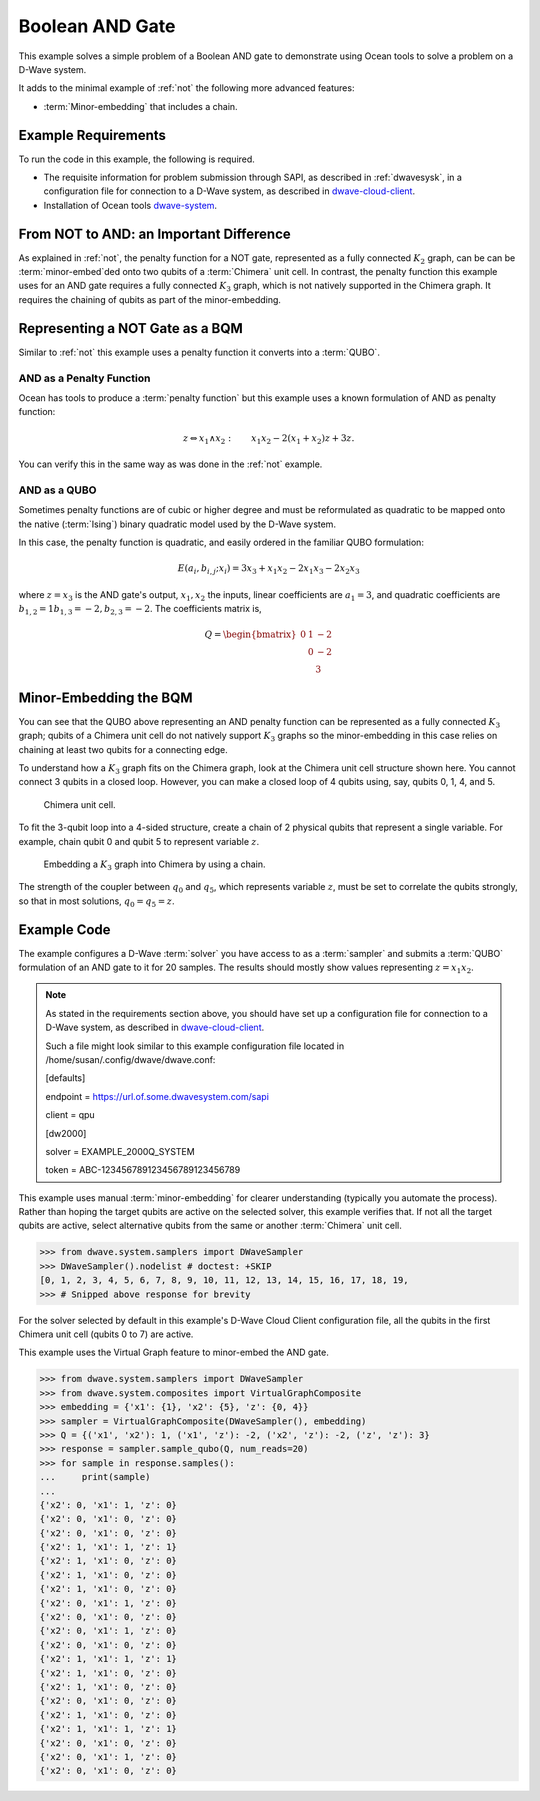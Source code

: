 .. _and:

================
Boolean AND Gate
================

This example solves a simple problem of a Boolean AND gate to demonstrate using Ocean tools
to solve a problem on a D-Wave system.

It adds to the minimal example of :ref:`not` the following more advanced features:

* :term:`Minor-embedding` that includes a chain.

Example Requirements
====================

To run the code in this example, the following is required.

* The requisite information for problem submission through SAPI, as described in
  :ref:`dwavesysk`\ , in a configuration file for connection to a D-Wave system,
  as described in
  `dwave-cloud-client <http://dwave-cloud-client.readthedocs.io/en/latest/>`_\ .
* Installation of Ocean tools `dwave-system <https://github.com/dwavesystems/dwave-system>`_\ .

From NOT to AND: an Important Difference
========================================

As explained in :ref:`not`, the penalty function for a NOT gate, represented
as a fully connected :math:`K_2` graph, can be can be :term:`minor-embed`\ ded onto two
qubits of a :term:`Chimera` unit cell. In contrast, the penalty function this example uses
for an AND gate requires a fully connected :math:`K_3` graph, which is not natively supported
in the Chimera graph. It requires the chaining of qubits as part of the minor-embedding.

Representing a NOT Gate as a BQM
================================

Similar to :ref:`not` this example uses a penalty function it converts into a :term:`QUBO`.

AND as a Penalty Function
-------------------------

Ocean has tools to produce a :term:`penalty function` but this example uses a known
formulation of AND as penalty function:

.. math::

    z \Leftrightarrow x_1 \wedge x_2: \qquad x_1 x_2 - 2(x_1+x_2)z +3z.

You can verify this in the same way as was done in the :ref:`not` example.

AND as a QUBO
-------------

Sometimes penalty functions are of cubic or higher degree and must be
reformulated as quadratic to be mapped onto the native (:term:`Ising`) binary
quadratic model used by the D-Wave system.

In this case, the penalty function is quadratic, and easily ordered in the familiar
QUBO formulation:

.. math::

    E(a_i, b_{i,j}; x_i) = 3x_3 + x_1x_2 - 2x_1x_3 - 2x_2x_3

where :math:`z=x_3` is the AND gate's output, :math:`x_1, x_2` the inputs, linear
coefficients are :math:`a_1=3`, and quadratic coefficients are :math:`b_{1,2}=1
b_{1,3}=-2, b_{2,3}=-2`.
The coefficients matrix is,

.. math::

     Q = \begin{bmatrix} 0 & 1 & -2\\
                           & 0 & -2\\
                           &   & 3 \end{bmatrix}

Minor-Embedding the BQM
=======================

You can see that the QUBO above representing an AND penalty function can be
represented as a fully connected :math:`K_3` graph; qubits of a Chimera unit cell
do not natively support :math:`K_3` graphs so the minor-embedding in this case
relies on chaining at least two qubits for a connecting edge.

To understand how a :math:`K_3` graph fits on the Chimera graph, look at the
Chimera unit cell structure shown here. You cannot connect 3 qubits in a
closed loop. However, you can make a closed loop of 4 qubits using,
say, qubits 0, 1, 4, and 5.

.. figure:: ../_static/unit-cell.png
  :name: unit-cell
  :scale: 20 %
  :alt: Unit cell

  Chimera unit cell.

To fit the 3-qubit loop into a 4-sided structure, create a chain of 2 physical qubits
that represent a single variable. For example, chain qubit 0 and qubit 5 to represent variable :math:`z`.

.. figure:: ../_static/Embedding_Chimera_AND.png
  :name: Embedding_Chimera_AND
  :scale: 60 %
  :alt: Embedding a triangular graph into Chimera by using a chain.

  Embedding a :math:`K_3` graph into Chimera by using a chain.

The strength of the coupler between :math:`q_0` and :math:`q_5`, which represents
variable :math:`z`, must be set to correlate the qubits strongly, so that in most
solutions, :math:`q_0 = q_5 = z`.

Example Code
============

The example configures a D-Wave :term:`solver` you have access to as a
:term:`sampler` and submits a :term:`QUBO` formulation of an AND gate to it for
20 samples. The results should mostly show values representing :math:`z=x_1x_2`\ .

.. note:: As stated in the requirements section above, you should have set up
     a configuration file for connection to a D-Wave system, as described in
     `dwave-cloud-client <http://dwave-cloud-client.readthedocs.io/en/latest/>`_\ .

     Such a file might look similar to this example configuration file located in
     /home/susan/.config/dwave/dwave.conf:

     [defaults]

     endpoint = https://url.of.some.dwavesystem.com/sapi

     client = qpu

     [dw2000]

     solver = EXAMPLE_2000Q_SYSTEM

     token = ABC-123456789123456789123456789

This example uses manual :term:`minor-embedding` for clearer understanding
(typically you automate the process). Rather than hoping the target qubits are
active on the selected solver, this example verifies that. If not all the target
qubits are active, select alternative qubits from the same or another
:term:`Chimera` unit cell.

.. code-block:: python

    >>> from dwave.system.samplers import DWaveSampler
    >>> DWaveSampler().nodelist # doctest: +SKIP
    [0, 1, 2, 3, 4, 5, 6, 7, 8, 9, 10, 11, 12, 13, 14, 15, 16, 17, 18, 19,
    >>> # Snipped above response for brevity

For the solver selected by default in this example's D-Wave Cloud Client
configuration file, all the qubits in the first Chimera unit cell (qubits 0 to
7) are active.

This example uses the Virtual Graph feature to minor-embed the AND gate.

.. code-block:: python

    >>> from dwave.system.samplers import DWaveSampler
    >>> from dwave.system.composites import VirtualGraphComposite
    >>> embedding = {'x1': {1}, 'x2': {5}, 'z': {0, 4}}
    >>> sampler = VirtualGraphComposite(DWaveSampler(), embedding)
    >>> Q = {('x1', 'x2'): 1, ('x1', 'z'): -2, ('x2', 'z'): -2, ('z', 'z'): 3}
    >>> response = sampler.sample_qubo(Q, num_reads=20)
    >>> for sample in response.samples():
    ...     print(sample)
    ...
    {'x2': 0, 'x1': 1, 'z': 0}
    {'x2': 0, 'x1': 0, 'z': 0}
    {'x2': 0, 'x1': 0, 'z': 0}
    {'x2': 1, 'x1': 1, 'z': 1}
    {'x2': 1, 'x1': 0, 'z': 0}
    {'x2': 1, 'x1': 0, 'z': 0}
    {'x2': 1, 'x1': 0, 'z': 0}
    {'x2': 0, 'x1': 1, 'z': 0}
    {'x2': 0, 'x1': 0, 'z': 0}
    {'x2': 0, 'x1': 1, 'z': 0}
    {'x2': 0, 'x1': 0, 'z': 0}
    {'x2': 1, 'x1': 1, 'z': 1}
    {'x2': 1, 'x1': 0, 'z': 0}
    {'x2': 1, 'x1': 0, 'z': 0}
    {'x2': 0, 'x1': 0, 'z': 0}
    {'x2': 1, 'x1': 0, 'z': 0}
    {'x2': 1, 'x1': 1, 'z': 1}
    {'x2': 0, 'x1': 0, 'z': 0}
    {'x2': 0, 'x1': 1, 'z': 0}
    {'x2': 0, 'x1': 0, 'z': 0}
